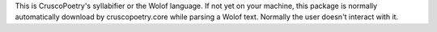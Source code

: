 This is CruscoPoetry's syllabifier or the Wolof language.
If not yet on your machine, this package is normally automatically download by cruscopoetry.core while parsing a Wolof text. Normally the user doesn't interact with it.
